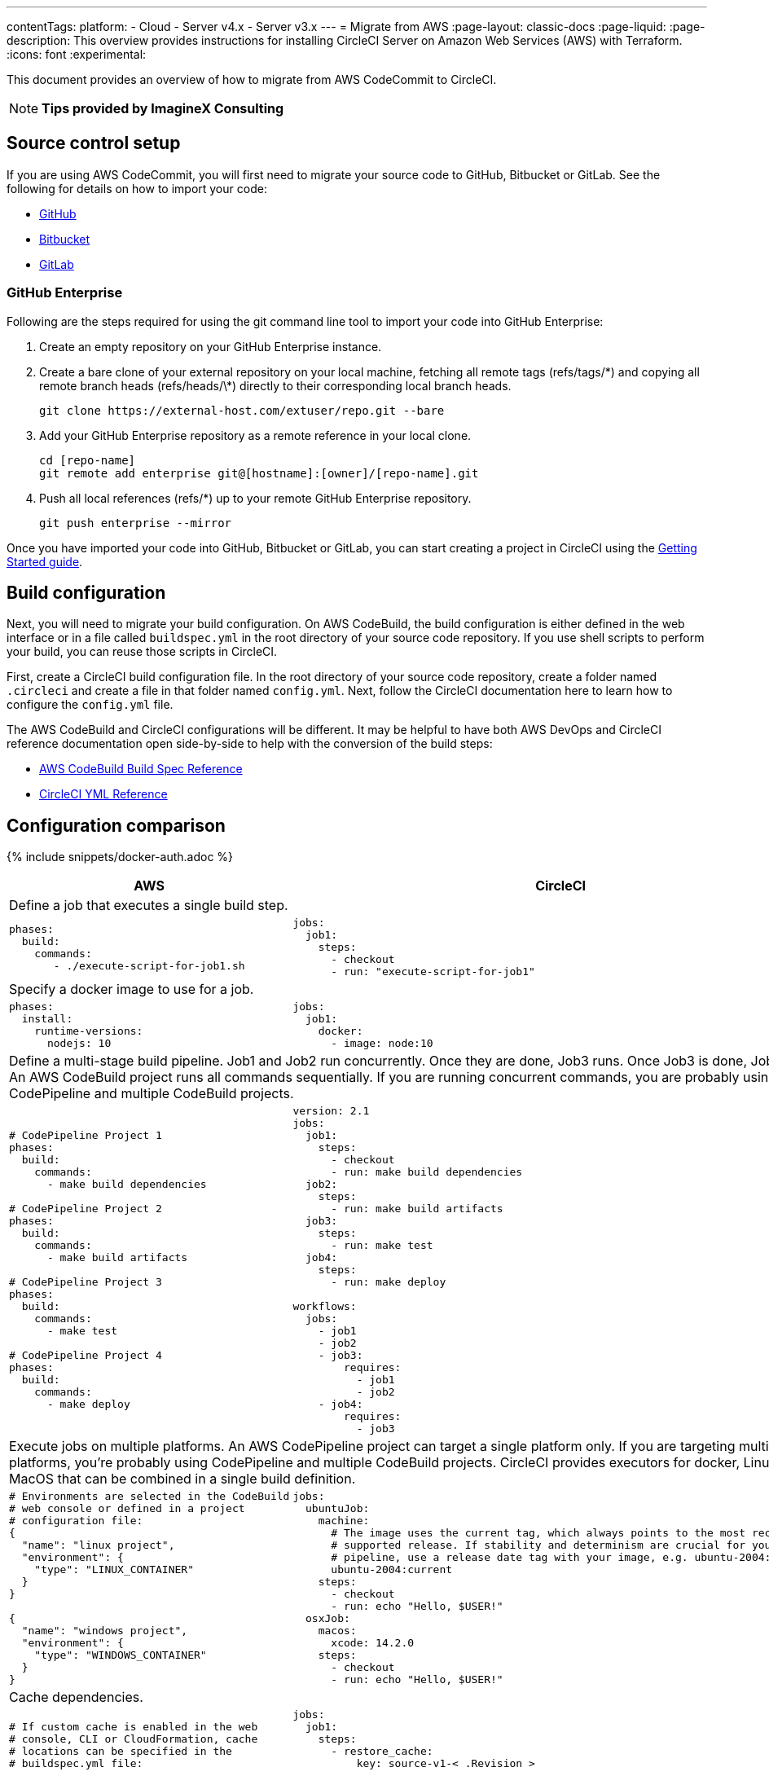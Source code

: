 ---
contentTags:
  platform:
  - Cloud
  - Server v4.x
  - Server v3.x
---
= Migrate from AWS
:page-layout: classic-docs
:page-liquid:
:page-description: This overview provides instructions for installing CircleCI Server on Amazon Web Services (AWS) with Terraform.
:icons: font
:experimental:

This document provides an overview of how to migrate from AWS CodeCommit to CircleCI.

NOTE: **Tips provided by ImagineX Consulting**

[#source-control-setup]
== Source control setup
If you are using AWS CodeCommit, you will first need to migrate your source code to GitHub, Bitbucket or GitLab. See the following for details on how to import your code:

* link:https://help.github.com/en/articles/importing-a-repository-with-github-importer[GitHub]
* link:https://support.atlassian.com/bitbucket-cloud/docs/import-a-repository[Bitbucket]
* link:https://docs.gitlab.com/ee/user/project/import/repo_by_url.html[GitLab]

[#github-enterprise]
=== GitHub Enterprise

Following are the steps required for using the git command line tool to import your code into GitHub Enterprise:

. Create an empty repository on your GitHub Enterprise instance.
. Create a bare clone of your external repository on your local machine, fetching all remote tags (refs/tags/\*) and copying all remote branch heads (refs/heads/\*) directly to their corresponding local branch heads.
+
```shell
git clone https://external-host.com/extuser/repo.git --bare
```
. Add your GitHub Enterprise repository as a remote reference in your local clone.
+
```shell
cd [repo-name]
git remote add enterprise git@[hostname]:[owner]/[repo-name].git
```
. Push all local references (refs/*) up to your remote GitHub Enterprise repository.
+
```shell
git push enterprise --mirror
```

Once you have imported your code into GitHub, Bitbucket or GitLab, you can start creating a project in CircleCI using the xref:getting-started#[Getting Started guide].

[#build-configuration]
== Build configuration

Next, you will need to migrate your build configuration. On AWS CodeBuild, the build configuration is either defined in the web interface or in a file called `buildspec.yml` in the root directory of your source code repository. If you use shell scripts to perform your build, you can reuse those scripts in CircleCI.

First, create a CircleCI build configuration file. In the root directory of your source code repository, create a folder named `.circleci` and create a file in that folder named `config.yml`. Next, follow the CircleCI documentation here to learn how to configure the `config.yml` file.

The AWS CodeBuild and CircleCI configurations will be different. It may be helpful to have both AWS DevOps and CircleCI reference documentation open side-by-side to help with the conversion of the build steps:

* https://docs.aws.amazon.com/codebuild/latest/userguide/build-spec-ref.html[AWS CodeBuild Build Spec Reference]

* https://circleci.com/docs/configuration-reference/[CircleCI YML Reference]

[#configuration-comparison]
== Configuration comparison

{% include snippets/docker-auth.adoc %}

[.table.table-striped.table-migrating-page]
[cols=2*, options="header,unbreakable,autowidth", stripes=even]
[cols="5,5"]
|===
| AWS | CircleCI

2+| Define a job that executes a single build step.

a|
[source, yaml]
----
phases:
  build:
    commands:
       - ./execute-script-for-job1.sh
----

a|
[source, yaml]
----
jobs:
  job1:
    steps:
      - checkout
      - run: "execute-script-for-job1"
----

2+| Specify a docker image to use for a job.

a|
[source, yaml]
----
phases:
  install:
    runtime-versions:
      nodejs: 10
----

a|
[source, yaml]
----
jobs:
  job1:
    docker:
      - image: node:10
----

2+| Define a multi-stage build pipeline. Job1 and Job2 run concurrently. Once they are done, Job3 runs. Once Job3 is done, Job4 runs. An AWS CodeBuild project runs all commands sequentially. If you are running concurrent commands, you are probably using CodePipeline and multiple CodeBuild projects.

a|
[source, yaml]
----
# CodePipeline Project 1
phases:
  build:
    commands:
      - make build dependencies

# CodePipeline Project 2
phases:
  build:
    commands:
      - make build artifacts

# CodePipeline Project 3
phases:
  build:
    commands:
      - make test

# CodePipeline Project 4
phases:
  build:
    commands:
      - make deploy
----

a|
[source, yaml]
----
version: 2.1
jobs:
  job1:
    steps:
      - checkout
      - run: make build dependencies
  job2:
    steps:
      - run: make build artifacts
  job3:
    steps:
      - run: make test
  job4:
    steps:
      - run: make deploy

workflows:
  jobs:
    - job1
    - job2
    - job3:
        requires:
          - job1
          - job2
    - job4:
        requires:
          - job3
----

2+| Execute jobs on multiple platforms. An AWS CodePipeline project can target a single platform only. If you are targeting multiple platforms, you’re probably using CodePipeline and multiple CodeBuild projects. CircleCI provides executors for docker, Linux and MacOS that can be combined in a single build definition.

a|
[source, yaml]
----
# Environments are selected in the CodeBuild
# web console or defined in a project
# configuration file:
{
  "name": "linux project",
  "environment": {
    "type": "LINUX_CONTAINER"
  }
}

{
  "name": "windows project",
  "environment": {
    "type": "WINDOWS_CONTAINER"
  }
}
----

a|
[source, yaml]
----
jobs:
  ubuntuJob:
    machine:
      # The image uses the current tag, which always points to the most recent
      # supported release. If stability and determinism are crucial for your CI
      # pipeline, use a release date tag with your image, e.g. ubuntu-2004:202201-02
      ubuntu-2004:current
    steps:
      - checkout
      - run: echo "Hello, $USER!"
  osxJob:
    macos:
      xcode: 14.2.0
    steps:
      - checkout
      - run: echo "Hello, $USER!"
----

2+| Cache dependencies.

a|
[source, yaml]
----
# If custom cache is enabled in the web
# console, CLI or CloudFormation, cache
# locations can be specified in the
# buildspec.yml file:

phases:
  build:
    commands:
npm install
cache:
  paths:
    - 'node_modules/**/*'
----

a|
[source, yaml]
----
jobs:
  job1:
    steps:
      - restore_cache:
          key: source-v1-< .Revision >

      - checkout

      - run: npm install

      - save_cache:
          key: source-v1-< .Revision >
          paths:
            - "node_modules"
----
|===

For larger and more complex build files, we recommend moving over the build steps in phases until you get comfortable with the CircleCI platform. We recommend this order:

. Execution of shell scripts and Docker compose files
. https://circleci.com/docs/workflows/[Workflows]
. https://circleci.com/docs/artifacts/[Artifacts]
. https://circleci.com/docs/caching/[Caching]
. https://circleci.com/docs/triggers/#section=jobs[Triggers]
. https://circleci.com/docs/optimizations/#section=projects[Performance options]
